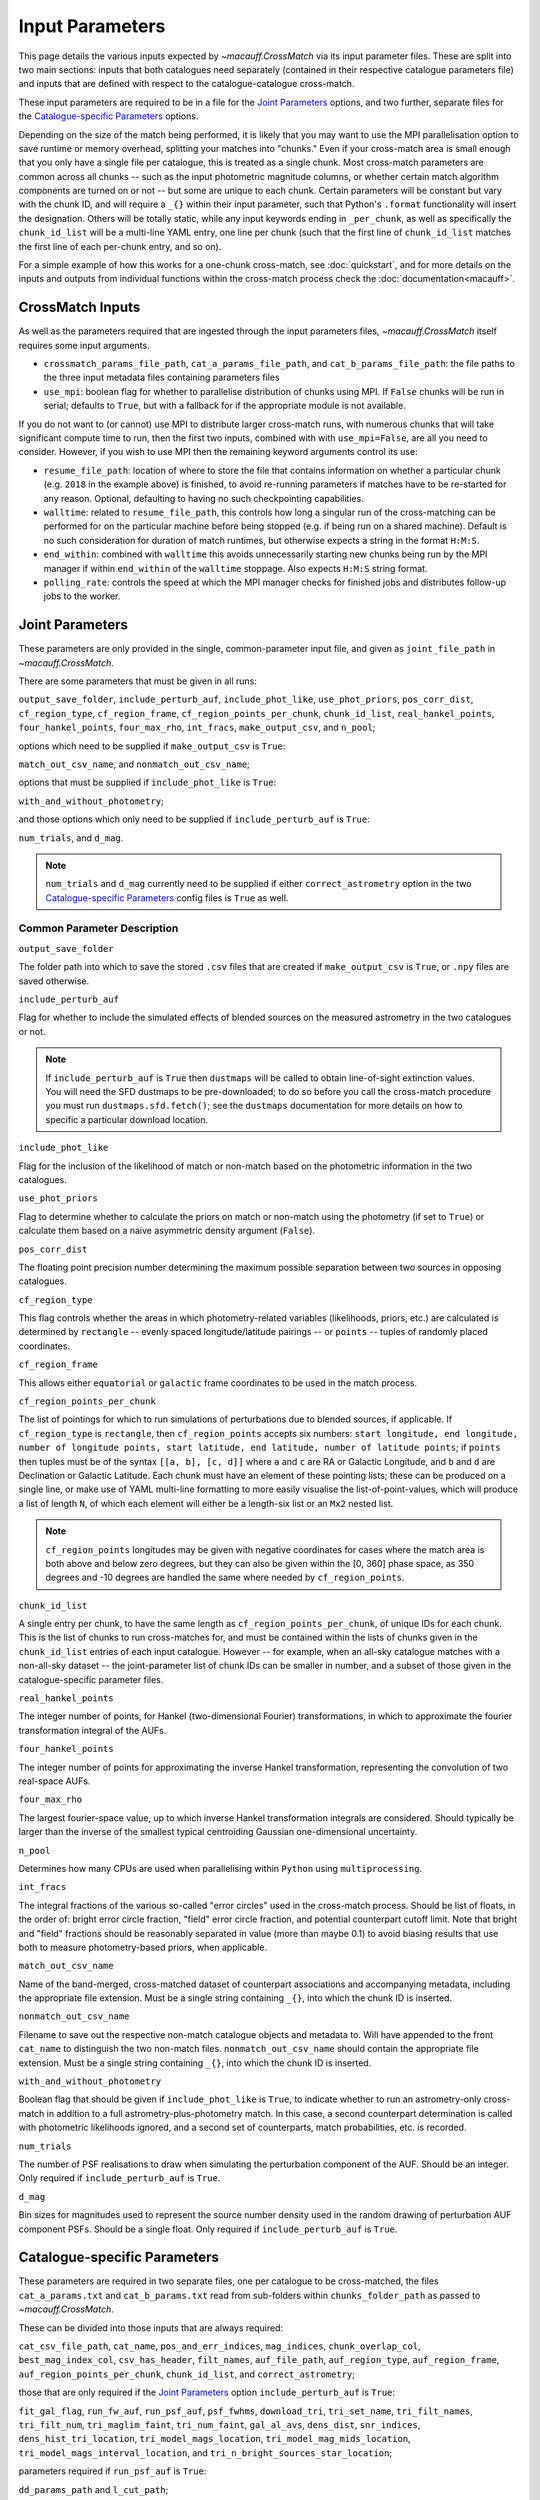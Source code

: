 ****************
Input Parameters
****************

This page details the various inputs expected by `~macauff.CrossMatch` via its input parameter files. These are split into two main sections: inputs that both catalogues need separately (contained in their respective catalogue parameters file) and inputs that are defined with respect to the catalogue-catalogue cross-match.

These input parameters are required to be in a file for the `Joint Parameters`_ options, and two further, separate files for the `Catalogue-specific Parameters`_ options.

Depending on the size of the match being performed, it is likely that you may want to use the MPI parallelisation option to save runtime or memory overhead, splitting your matches into "chunks." Even if your cross-match area is small enough that you only have a single file per catalogue, this is treated as a single chunk. Most cross-match parameters are common across all chunks -- such as the input photometric magnitude columns, or whether certain match algorithm components are turned on or not -- but some are unique to each chunk. Certain parameters will be constant but vary with the chunk ID, and will require a ``_{}`` within their input parameter, such that Python's ``.format`` functionality will insert the designation. Others will be totally static, while any input keywords ending in ``_per_chunk``, as well as specifically the ``chunk_id_list`` will be a multi-line YAML entry, one line per chunk (such that the first line of ``chunk_id_list`` matches the first line of each per-chunk entry, and so on).

For a simple example of how this works for a one-chunk cross-match, see :doc:`quickstart`, and for more details on the inputs and outputs from individual functions within the cross-match process check the :doc:`documentation<macauff>`.

CrossMatch Inputs
=================

As well as the parameters required that are ingested through the input parameters files, `~macauff.CrossMatch` itself requires some input arguments.

- ``crossmatch_params_file_path``, ``cat_a_params_file_path``, and ``cat_b_params_file_path``: the file paths to the three input metadata files containing parameters files

- ``use_mpi``: boolean flag for whether to parallelise distribution of chunks using MPI. If ``False`` chunks will be run in serial; defaults to ``True``, but with a fallback for if the appropriate module is not available.

If you do not want to (or cannot) use MPI to distribute larger cross-match runs, with numerous chunks that will take significant compute time to run, then the first two inputs, combined with with ``use_mpi=False``, are all you need to consider. However, if you wish to use MPI then the remaining keyword arguments control its use:

- ``resume_file_path``: location of where to store the file that contains information on whether a particular chunk (e.g. ``2018`` in the example above) is finished, to avoid re-running parameters if matches have to be re-started for any reason. Optional, defaulting to having no such checkpointing capabilities.

- ``walltime``: related to ``resume_file_path``, this controls how long a singular run of the cross-matching can be performed for on the particular machine before being stopped (e.g. if being run on a shared machine). Default is no such consideration for duration of match runtimes, but otherwise expects a string in the format ``H:M:S``.

- ``end_within``: combined with ``walltime`` this avoids unnecessarily starting new chunks being run by the MPI manager if within ``end_within`` of the ``walltime`` stoppage. Also expects ``H:M:S`` string format.

- ``polling_rate``: controls the speed at which the MPI manager checks for finished jobs and distributes follow-up jobs to the worker.

Joint Parameters
================

These parameters are only provided in the single, common-parameter input file, and given as ``joint_file_path`` in `~macauff.CrossMatch`.

There are some parameters that must be given in all runs:

``output_save_folder``, ``include_perturb_auf``, ``include_phot_like``, ``use_phot_priors``, ``pos_corr_dist``, ``cf_region_type``, ``cf_region_frame``, ``cf_region_points_per_chunk``, ``chunk_id_list``, ``real_hankel_points``, ``four_hankel_points``, ``four_max_rho``, ``int_fracs``, ``make_output_csv``, and ``n_pool``;

options which need to be supplied if ``make_output_csv`` is ``True``:

``match_out_csv_name``, and ``nonmatch_out_csv_name``;

options that must be supplied if ``include_phot_like`` is ``True``:

``with_and_without_photometry``;

and those options which only need to be supplied if ``include_perturb_auf`` is ``True``:

``num_trials``, and ``d_mag``.

.. note::
    ``num_trials`` and ``d_mag`` currently need to be supplied if either ``correct_astrometry`` option in the two `Catalogue-specific Parameters`_ config files is ``True`` as well.

Common Parameter Description
----------------------------

``output_save_folder``

The folder path into which to save the stored ``.csv`` files that are created if ``make_output_csv`` is ``True``, or ``.npy`` files are saved otherwise.

``include_perturb_auf``

Flag for whether to include the simulated effects of blended sources on the measured astrometry in the two catalogues or not.

.. note::
    If ``include_perturb_auf`` is ``True`` then ``dustmaps`` will be called to obtain line-of-sight extinction values. You will need the SFD dustmaps to be pre-downloaded; to do so before you call the cross-match procedure you must run ``dustmaps.sfd.fetch()``; see the ``dustmaps`` documentation for more details on how to specific a particular download location.

``include_phot_like``

Flag for the inclusion of the likelihood of match or non-match based on the photometric information in the two catalogues.

``use_phot_priors``

Flag to determine whether to calculate the priors on match or non-match using the photometry (if set to ``True``) or calculate them based on a naive asymmetric density argument (``False``).

``pos_corr_dist``

The floating point precision number determining the maximum possible separation between two sources in opposing catalogues.

``cf_region_type``

This flag controls whether the areas in which photometry-related variables (likelihoods, priors, etc.) are calculated is determined by ``rectangle`` -- evenly spaced longitude/latitude pairings -- or ``points`` -- tuples of randomly placed coordinates.

``cf_region_frame``

This allows either ``equatorial`` or ``galactic`` frame coordinates to be used in the match process.

``cf_region_points_per_chunk``

The list of pointings for which to run simulations of perturbations due to blended sources, if applicable. If ``cf_region_type`` is ``rectangle``, then ``cf_region_points`` accepts six numbers: ``start longitude, end longitude, number of longitude points, start latitude, end latitude, number of latitude points``; if ``points`` then tuples must be of the syntax ``[[a, b], [c, d]]`` where ``a`` and ``c`` are RA or Galactic Longitude, and ``b`` and ``d`` are Declination or Galactic Latitude. Each chunk must have an element of these pointing lists; these can be produced on a single line, or make use of YAML multi-line formatting to more easily visualise the list-of-point-values, which will produce a list of length ``N``, of which each element will either be a length-six list or an ``Mx2`` nested list.

.. note::
    ``cf_region_points`` longitudes may be given with negative coordinates for cases where the match area is both above and below zero degrees, but they can also be given within the [0, 360] phase space, as 350 degrees and -10 degrees are handled the same where needed by ``cf_region_points``.

``chunk_id_list``

A single entry per chunk, to have the same length as ``cf_region_points_per_chunk``, of unique IDs for each chunk. This is the list of chunks to run cross-matches for, and must be contained within the lists of chunks given in the ``chunk_id_list`` entries of each input catalogue. However -- for example, when an all-sky catalogue matches with a non-all-sky dataset -- the joint-parameter list of chunk IDs can be smaller in number, and a subset of those given in the catalogue-specific parameter files.

``real_hankel_points``

The integer number of points, for Hankel (two-dimensional Fourier) transformations, in which to approximate the fourier transformation integral of the AUFs.

``four_hankel_points``

The integer number of points for approximating the inverse Hankel transformation, representing the convolution of two real-space AUFs.

``four_max_rho``

The largest fourier-space value, up to which inverse Hankel transformation integrals are considered. Should typically be larger than the inverse of the smallest typical centroiding Gaussian one-dimensional uncertainty.

``n_pool``

Determines how many CPUs are used when parallelising within ``Python`` using ``multiprocessing``.

``int_fracs``

The integral fractions of the various so-called "error circles" used in the cross-match process. Should be list of floats, in the order of: bright error circle fraction, "field" error circle fraction, and potential counterpart cutoff limit. Note that bright and "field" fractions should be reasonably separated in value (more than maybe 0.1) to avoid biasing results that use both to measure photometry-based priors, when applicable.

``match_out_csv_name``

Name of the band-merged, cross-matched dataset of counterpart associations and accompanying metadata, including the appropriate file extension. Must be a single string containing ``_{}``, into which the chunk ID is inserted.

``nonmatch_out_csv_name``

Filename to save out the respective non-match catalogue objects and metadata to. Will have appended to the front ``cat_name`` to distinguish the two non-match files. ``nonmatch_out_csv_name`` should contain the appropriate file extension. Must be a single string containing ``_{}``, into which the chunk ID is inserted.

``with_and_without_photometry``

Boolean flag that should be given if ``include_phot_like`` is ``True``, to indicate whether to run an astrometry-only cross-match in addition to a full astrometry-plus-photometry match. In this case, a second counterpart determination is called with photometric likelihoods ignored, and a second set of counterparts, match probabilities, etc. is recorded.

``num_trials``

The number of PSF realisations to draw when simulating the perturbation component of the AUF. Should be an integer. Only required if ``include_perturb_auf`` is ``True``.

``d_mag``

Bin sizes for magnitudes used to represent the source number density used in the random drawing of perturbation AUF component PSFs. Should be a single float. Only required if ``include_perturb_auf`` is ``True``.


Catalogue-specific Parameters
=============================

These parameters are required in two separate files, one per catalogue to be cross-matched, the files ``cat_a_params.txt`` and ``cat_b_params.txt`` read from sub-folders within ``chunks_folder_path`` as passed to `~macauff.CrossMatch`.

These can be divided into those inputs that are always required:

``cat_csv_file_path``, ``cat_name``, ``pos_and_err_indices``, ``mag_indices``, ``chunk_overlap_col``, ``best_mag_index_col``, ``csv_has_header``, ``filt_names``, ``auf_file_path``, ``auf_region_type``, ``auf_region_frame``, ``auf_region_points_per_chunk``, ``chunk_id_list``, and ``correct_astrometry``;

those that are only required if the `Joint Parameters`_ option ``include_perturb_auf`` is ``True``:

``fit_gal_flag``, ``run_fw_auf``, ``run_psf_auf``, ``psf_fwhms``, ``download_tri``, ``tri_set_name``, ``tri_filt_names``, ``tri_filt_num``, ``tri_maglim_faint``, ``tri_num_faint``, ``gal_al_avs``, ``dens_dist``, ``snr_indices``, ``dens_hist_tri_location``, ``tri_model_mags_location``, ``tri_model_mag_mids_location``, ``tri_model_mags_interval_location``, and ``tri_n_bright_sources_star_location``;

parameters required if ``run_psf_auf`` is ``True``:

``dd_params_path`` and ``l_cut_path``;

the inputs required in each catalogue parameters file if ``fit_gal_flag`` is ``True`` (and hence ``include_perturb_auf`` is ``True``):

``gal_wavs``, ``gal_zmax``, ``gal_nzs``, ``gal_aboffsets``, and ``gal_filternames``;

inputs required if ``make_output_csv`` is ``True``:

``input_csv_file_path``, ``cat_col_names``, ``cat_col_nums``, ``extra_col_names``, and ``extra_col_nums``;

the inputs required if either ``correct_astrometry`` is ``True``:

``correct_astro_save_folder``, ``correct_astro_mag_indices_index``, ``nn_radius``, ``ref_cat_csv_file_path``, ``correct_mag_array``, ``correct_mag_slice``, ``correct_sig_slice``, ``use_photometric_uncertainties``, and ``saturation_magnitudes``.

.. note::
    ``run_fw_auf``, ``run_psf_auf``, ``psf_fwhms``, ``download_tri``, ``tri_set_name``, ``tri_filt_names``, ``tri_filt_num``, ``tri_maglim_faint``, ``tri_num_faint``, ``dens_dist``, ``dd_params_path``, ``l_cut_path``, ``gal_wavs``, ``gal_zmax``, ``gal_nzs``, ``gal_aboffsets``, ``gal_filternames``, ``gal_al_avs``, and ``snr_indices`` are all currently required if ``correct_astrometry`` is ``True``, bypassing the nested flags above. For example, ``dens_dist`` is required as an input if ``include_perturb_auf`` is ``True``, or if ``correct_astrometry`` is set. This means that ``AstrometricCorrections`` implicitly always runs and fits for a full Astrometric Uncertainty Function.


Catalogue Parameter Description
-------------------------------

``cat_csv_file_path``

The filepath to the ``.csv`` file of the input catalogue (see :doc:`quickstart` for more details). Can either be an absolute path, or relative to the folder from which the script was called, including the ``_{}`` chunk ID flag requirement.

``cat_name``

The name of the catalogue. This is used to generate intermediate folder structure within the cross-matching process, and during any output file creation process.

``pos_and_err_indices``

A list of either three, six, or N integers. If ``correct_astrometry`` is ``True``, a list of either six or N integers. If ``use_photometric_uncertainties`` is ``False`` then the first three elements are the zero-indexed indices into the *input* catalogue .csv file (``cat_csv_file_path``) for the longitudinal coordinate, latitudinal coordinate, and circular astrometric precision respectively, followed by the lon/lat/uncert of the *reference* catalogue (``ref_cat_csv_file_path``). For example, ``[10, 9, 8, 0, 1, 2]`` suggests that the reference catalogue begins with the position and uncertainty of its objects while the catalogue "a" or "b" sources have, in their original .csv file, a backwards list of coordinates and precisions towards the final columns of the filing system. If photometric uncertainties are to be used to correct astrometric uncertainties, then the first two elements should be input longitude and latitude, followed by all indices for the input catalogue's photometric uncertainty columns, with the three reference catalogue longitude, latitude, and circular astrometric precision columns. Otherwise for ``correct_astrometry`` being ``False`` then only three integers should be passed, the respective coordinates for its own catalogue (dropping the indices of the reference catalogue and requiring that astrometric uncertainty be the third index); in the above example we would therefore only pass ``[10, 9, 8]``.

``mag_indices``

Just for the input catalogue, a list of ``len(filt_names)`` integers detailing the zero-indexed column number of the magnitudes in the dataset.

``chunk_overlap_col``

Column number in the original csv file for the column containing the boolean flag indicating whether sources are in the "halo" or "core" of the chunk. Used within ``CrossMatch`` after calling ``AstrometricCorrections`` to create final npy arrays via ``csv_to_npy``. Should be a single integer number.

``best_mag_index_col``

The zero-indexed integer column number in the original input csv file used in ``AstrometricCorrections`` that corresponds to the column containing the highest quality detection for each source in the catalogue, used in ``csv_to_npy``.

``csv_has_header``

A boolean, yes/no, for whether there is a header in the first line of the ``.csv`` input catalogue files (``True``), or if the first line is a line of data (``False``).

``filt_names``

The filter names of the photometric bandpasses used in this catalogue, in the order in which they are saved in ``con_cat_photo``. These will be used to describe any output data files generated after the matching process. Should be a list.

``auf_file_path``

The folder and file name into which the Astrometric Uncertainty Function (AUF) related files will be, or have been, saved. Can also either be an absolute or relative path, like ``cat_csv_file_path``. Alternatively, this can (and must) be ``None`` if all parameters related to loading pre-computed TRILEGAL histograms (``dens_hist_tri_location`` et al.) are provided. Requires ``_{}`` in the string for chunking purposes.

``auf_region_type``

Similar to ``cf_region_type``, flag indicating which definition to use for determining the pointings of the AUF simulations; accepts either ``rectangle`` or ``points``. If ``rectangle``, then ``auf_region_points`` will map out a rectangle of evenly spaced points, otherwise it accepts pairs of coordinates at otherwise random coordinates.

``auf_region_frame``

As with ``auf_region_frame``, this flag indicates which frame the data, and thus AUF simulations, are in. Can either be ``equatorial`` or ``galactic``, allowing for data to be input either in Right Ascension and Declination, or Galactic Longitude and Galactic Latitude.

``auf_region_points_per_chunk``

Based on ``auf_region_type``, this must either by list of six floats, controlling the start and end, and number of, longitude and latitude points in ``start lon end lon # steps start lat end lat #steps`` order (see ``cf_region_points``), or a nested list of lists cf. ``[[a, b], [c, d]]``. Similar to ``cf_region_points_per_chunk``, must be a value per chunk ID of ``chunk_id_list`` in the specific catalogue parameter file, to be bundled into a list wrapper of length the number of chunks.

.. note::
    ``auf_region_points`` longitudes may be given with negative coordinates for cases where the match area is both above and below zero degrees, but they can also be given within the [0, 360] phase space, as 350 degrees and -10 degrees are handled the same where needed by ``auf_region_points``.

``chunk_id_list``

A single entry per chunk, to have the same length as ``auf_region_points_per_chunk``, of unique IDs for each chunk. Must agree with the list in ``chunk_id_list`` in the joint-catalogue parameter file, and be a super-set of those chunks to be matched (i.e., no chunks can be in the joint catalogue match file without being in both catalogue-only input files).

``correct_astrometry``

In cases where catalogues have unreliable *centroid* uncertainties, before catalogue matching occurs the dataset can be fit for systematic corrections to its quoted astrometric precisions through ensemble match separation distance distributions to a higher-precision dataset (see the :doc:`Processing<pre_post_process>` section). This flag controls whether this is performed on a chunk-by-chunk basis during the initialisation step of ``CrossMatch``.

.. note::
    If ``correct_astrometry`` is ``True`` then ``dustmaps`` will be called to obtain line-of-sight extinction values. You will need the SFD dustmaps to be pre-downloaded; to do so before you call the cross-match procedure you must run ``dustmaps.sfd.fetch()``; see the ``dustmaps`` documentation for more details on how to specific a particular download location.

``fit_gal_flag``

Optional flag for whether to include simulated external galaxy counts, or just include Galactic sources when deriving the perturbation component of the AUF. Only needed if ``include_perturb_auf`` is ``True``.

``run_fw_auf``

Boolean flag controlling the option to include the flux-weighted algorithm for determining the centre-of-light perturbation with AUF component simulations. Only required if  ``include_perturb_auf`` is ``True``.

``run_psf_auf``

Complementary flag to ``run_fw_auf``, indicates whether to run background-dominated, PSF photometry algorithm for the determination of perturbation due to hidden contaminant objects. If both this and ``run_fw_auf`` are ``True`` a signal-to-noise-based weighting between the two algorithms is implemented. Must be provided if  ``include_perturb_auf`` is ``True``.

``psf_fwhms``

The Full-Width-At-Half-Maximum of each filter's Point Spread Function (PSF), in the same order as in ``filt_names``. These are used to simulate the PSF if ``include_perturb_auf`` is set to ``True``, and are unnecessary otherwise. Should be a list of floats.

``download_tri``

Boolean flag, indicating whether to re-download a TRILEGAL simulation in a given ``auf_region_points`` sky coordinate, once it has successfully been run, and to overwrite the original simulation data or not. Optional if ``include_perturb_aufs`` is ``False``. Alternatively, this can (and must) be ``None`` if all parameters related to loading pre-computed TRILEGAL histograms (``dens_hist_tri_location`` et al.) are provided.

``tri_set_name``

The name of the filter set used to simulate the catalogue's sources in TRILEGAL [#]_. Used to interact with the TRILEGAL API; optional if ``include_perturb_aufs`` is ``False``. Alternatively, this can (and must) be ``None`` if all parameters related to loading pre-computed TRILEGAL histograms (``dens_hist_tri_location`` et al.) are provided.

``tri_filt_names``

The names of the filters, in the same order as ``filt_names``, as given in the data ``tri_set_name`` calls. Optional if ``include_perturb_aufs`` is ``False``. Alternatively, this can (and must) be ``None`` if all parameters related to loading pre-computed TRILEGAL histograms (``dens_hist_tri_location`` et al.) are provided.

``tri_filt_num``

The one-indexed column number of the magnitude, as determined by the column order of the saved data returned by the TRILEGAL API, to which to set the maximum magnitude limit for the simulation. Optional if ``include_perturb_aufs`` is ``False``. Alternatively, this can (and must) be ``None`` if all parameters related to loading pre-computed TRILEGAL histograms (``dens_hist_tri_location`` et al.) are provided.

``tri_maglim_faint``

This is the float that represents the magnitude down to which to simulate TRILEGAL sources in the full-scale simulation, bearing in mind the limiting magnitude cut of the public API but also making sure this value is sufficiently faint that it contains all potentially perturbing objects for the dynamic range of this catalogue (approximately 10 magnitudes fainter than the limiting magnitude of the survey). Alternatively, this can (and must) be ``None`` if all parameters related to loading pre-computed TRILEGAL histograms (``dens_hist_tri_location`` et al.) are provided.

``tri_num_faint``

Integer number of objects to draw from the TRILEGAL simulation -- affecting the area of simulation, up to the limit imposed by TRILEGAL -- down to the full ``tri_maglim_faint`` magnitude. Alternatively, this can (and must) be ``None`` if all parameters related to loading pre-computed TRILEGAL histograms (``dens_hist_tri_location`` et al.) are provided.

``dens_hist_tri_location``

The location on disk of a numpy array, shape ``(len(filt_names), M)`` where ``M`` is a consistent number of magnitude bins, of differential source counts for a given TRILEGAL simulation, in each filter for a specific catalogue. Alternatively, should be ``None`` if ``auf_file_path`` and associated parameters for the running of TRILEGAL histogram generation within the cross-match run are given. If not ``None``, must have a consistent formatting string which contains ``_{}`` for per-chunk loading with a single string input.

``tri_model_mags_location``

The location on disk of a numpy array, shape ``(len(filt_names), M)`` where ``M`` is a consistent number of magnitude bins, of the left-hand magnitude bin edges of differential source counts for a given TRILEGAL simulation, in each filter for a specific catalogue. Alternatively, should be ``None`` if ``auf_file_path`` and associated parameters for the running of TRILEGAL histogram generation within the cross-match run are given. If not ``None``, must have a consistent formatting string which contains ``_{}`` for per-chunk loading with a single string input.

``tri_model_mag_mids_location``

The location on disk of a numpy array, shape ``(len(filt_names), M)`` where ``M`` is a consistent number of magnitude bins, of magnitude bin-middles of differential source counts for a given TRILEGAL simulation, in each filter for a specific catalogue. Alternatively, should be ``None`` if ``auf_file_path`` and associated parameters for the running of TRILEGAL histogram generation within the cross-match run are given. If not ``None``, must have a consistent formatting string which contains ``_{}`` for per-chunk loading with a single string input.

``tri_model_mags_interval_location``

The location on disk of a numpy array, shape ``(len(filt_names), M)`` where ``M`` is a consistent number of magnitude bins, of magnitude bin widths of differential source counts for a given TRILEGAL simulation, in each filter for a specific catalogue. Alternatively, should be ``None`` if ``auf_file_path`` and associated parameters for the running of TRILEGAL histogram generation within the cross-match run are given. If not ``None``, must have a consistent formatting string which contains ``_{}`` for per-chunk loading with a single string input.

``tri_n_bright_sources_star_location``

The location on disk of a ``.npy`` file containing the number of simulated bright TRILEGAL objects in the input simulation, one per filter. Should be a 1-D numpy array of shape ``(len(filt_names),)``. Alternatively, should be ``None`` if ``auf_file_path`` and associated parameters for the running of TRILEGAL histogram generation within the cross-match run are given. If not ``None``, must have a consistent formatting string which contains ``_{}`` for per-chunk loading with a single string input.

``dd_params_path``

File path containin the ``.npy`` file describing the parameterisations of perturbation offsets due to single hidden contaminating, perturbing objects in the ``run_psf_auf`` background-dominated, PSF photometry algorithm case. See pre-processing documentation for more details on this, and how to generate this file if necessary.

``l_cut_path``

Alongside ``dd_params_path``, path to the ``.npy`` file containing the limiting flux cuts at which various PSF photometry perturbation algorithms apply. See pre-processing documentation for the specifics and how to generate this file if necesssary.

``dens_dist``

The radius, in arcseconds, within which to count internal catalogue sources for each object, to calculate the local source density. Used to scale TRILEGAL simulated source counts to match smaller scale density fluctuations. Only required if ``include_perturb_auf`` is ``True``.

``snr_indices``

Similar to ``mag_indices``, a list of ``len(mag_indices)`` integers, one for each column in ``mag_indices`` for where the corresponding signal-to-noise ratio column is held for each magnitude in the input .csv file.

``gal_wavs``

List of floating point central wavelengths, in the order filters are given in ``filt_names``, for each filter, in microns. Used to approximate Schechter function parameters for deriving galaxy counts. Must be given if ``fit_gal_flag`` is ``True``, and hence only required if ``include_perturb_auf`` is ``True``.

``gal_zmax``

Maximum redshift ``z`` to calculate galactic densities out to for Schechter function derivations, one per ``gal_wavs`` point. Only needed if ``fit_gal_flag`` is ``True``.

``gal_nzs``

Integer number of redshift points, from zero to ``gal_zmax``, to evaluate Schechter functions on, for each filter. Must be given if ``fit_gal_flag`` is ``True``.

``gal_aboffsets``

For each filter, floating point offset between the given filter's zeropoint system and that of the AB magnitude system -- in the same that m = m_AB - offset_AB -- for each filter. If ``fit_gal_flag`` is ``True``, must be provided.

``gal_filternames``

Name of each filter as appropriate for providing to ``speclite`` for each filter. See `~macauff.generate_speclite_filters` for how to create appropriate filters if not provided by the module by default. Required if ``fit_gal_flag`` is ``True``.

``gal_al_avs``

Differential extinction relative to the V-band for each filter, a list of floats. Must be provided if ``include_perturb_auf`` is ``True``.

``input_csv_file_path``

Full filepath of the catalogue's original input ``.csv`` file, generally converted to a binary file for use within the main code via ``csv_to_npy``, including filename and extension. Should have ``_{}`` formatting within the string for chunk-identification purposes.

``cat_col_names``

The names of the mandatory columns from each respctive catalogue. Should contain at least the column name for the name or ID of the object, and the names of the columns containing the two orthogonal sky coordinates, as well as the names of each column containing magnitude information to be transferred to the output match and non-match files.

``cat_col_nums``

For each column name in ``cat_col_names``, ``cat_col_nums`` is the zero-indexed position of the column. For example, if we had ``['ID', 'RA', 'Dec', 'V']`` as our ``cat_col_names``, we might have ``[0, 1, 2, 5]`` as our ``cat_col_nums``, in which our designation and coordinates are the first three columns, but our V-band magnitude is a few columns down.

``extra_col_names``

Analogous to ``cat_col_names``, a list of the additional columns from the original csv catalogue file that we wish to add to the match and non-match output files.

``extra_col_nums``

The zero-indexed positions of each corresponding column in ``extra_col_names``, much the same as in ``cat_col_nums``, but for additional, optional columns we may wish to transfer from input to output dataset.

``correct_astro_mag_indices_index``

For the purposes of correcting systematic biases in a given catalogue, a single photometric band is used. ``correct_astro_mag_indices_index`` indicates which filter to use -- e.g., ``correct_astro_mag_indices_index = 0`` says to use the first filter as given in ``filt_names`` or ``mag_indices``. Must be a single integer value no larger than ``len(filt_names)-1``.

``nn_radius``

Nearest neighbour radius out to which to search for potential counterparts for the purposes of ensemble match separation distributions; should be a single float.

``correct_astro_save_folder``

File path, relative or absolute, into which to save files as generated by the astrometric correction process. Must include ``_{}`` to allow for formatting for each chunk separately.

``ref_cat_csv_file_path``

Similar to ``cat_csv_file_path``, but the path and filename, including extension, of the *reference* dataset used in the matching process. These chunks should correspond one-to-one with those used in ``cat_csv_file_path`` -- i.e., ``data_1.csv`` in ``/your/path/to/file`` should be the same region of the sky as the reference catalogue in ``/another/path/to/elsewhere/reference_data_1.csv``, potentially with some buffer overlap to avoid false matches at the edges. Must include ``_{}`` to allow for formatting for each chunk separately.

``correct_mag_array``

List of magnitude arrays at which to evaluate the distribution of matches to the higher-astrometric-precision dataset in each input-catalogue photometric filter. Accepts a list of lists of floats, or two-dimensional array, with the first axis the same length as ``mag_indices``.

``correct_mag_slice``

Corresponding to each magnitude in ``correct_mag_array``, each element of this list of lists of floats should be a width around each ``correct_mag_array`` element to select sources, ensuring a small sub-set of similar brightness objects are used to determine the Astrometric Uncertainty Function of.

``correct_sig_slice``

Elementwise with ``correct_mag_array`` and ``correct_mag_slice``, a list of lists of floats of widths of astrometric precision to select a robust sub-sample of objects in each magnitude bin for, ensuring a self-similar AUF.

``use_photometric_uncertainties``

Boolean flag indicating whether the astrometric or photometric uncertainties of the input catalogue should be used to derive the astrometric uncertainties from ensemble statistics in ``AstrometricCorrections``.

``saturation_magnitudes``

A list, one float per filter, of the magnitudes in the given filter at which the telescope or survey saturates, used in the filtering of source counts for model-fitting purposes in ``AstrometricCorrections``.


Parameter Dependency Graph
==========================

The inter-dependency of input parameters on one another, and the output ``CrossMatch`` attribute if different, are given below::

    ├─> include_perturb_auf
    │                     ├─> num_trials
    │                     ├─> d_mag
    │                     ├─* dens_dist
    │                     ├─* fit_gal_flag
    │                     │             ├─* gal_wavs
    │                     │             ├─* gal_zmax
    │                     │             ├─* gal_nzs
    │                     │             ├─* gal_aboffsets
    │                     │             ├─* gal_filternames
    │                     │             └─* saturation_magnitudes
    │                     ├─* snr_indices
    │                     ├─* tri_set_name[2a]
    │                     ├─* tri_filt_names[2a]
    │                     ├─* tri_filt_num[2a]
    │                     ├─* download_tri[2a]
    │                     ├─* psf_fwhms
    │                     ├─* run_fw_auf
    │                     ├─* run_psf_auf
    │                     │             ├─* dd_params_path -> dd_params
    │                     │             └─* l_cut_path -> l_cut
    │                     ├─* tri_maglim_faint[2a]
    │                     ├─* tri_num_faint[2a]
    │                     ├─* gal_al_avs
    │                     ├─* dens_hist_tri_location[2b, 3] -> dens_hist_tri_list
    │                     ├─* tri_model_mags_location[2b, 3] -> tri_model_mags_list
    │                     ├─* tri_model_mag_mids_location[2b, 3] -> tri_model_mag_mids_list
    │                     ├─* tri_model_mags_interval_location[2b, 3] -> tri_model_mags_interval_list
    │                     ├─* tri_model_mags_uncert_location[2b, 3] -> tri_model_mags_uncert_list
    │                     └─* tri_n_bright_sources_star_location[2b, 3] -> tri_n_bright_sources_star_list
    ├─> include_phot_like
    │                   └─> with_and_without_photometry
    ├─> use_phot_priors
    ├─> cf_region_type
    ├─> cf_region_frame[1]
    ├─> cf_region_points_per_chunk[4]
    ├─> chunk_id_list[4]
    ├─> output_save_folder
    ├─> pos_corr_dist
    ├─> real_hankel_points
    ├─> four_hankel_points
    ├─> four_max_rho
    ├─> int_fracs
    ├─> make_output_csv
    │                 ├─> match_out_csv_name[3]
    │                 ├─> nonmatch_out_csv_name[3]
    │                 ├─* cat_col_names
    │                 ├─* cat_col_nums
    │                 ├─* extra_col_names
    │                 └─* extra_col_nums
    ├─> n_pool
    ├─* auf_region_type
    ├─* auf_region_frame[1]
    ├─* auf_region_points_per_chunk[4]
    ├─* chunk_id_list[4]
    ├─* filt_names
    ├─* cat_name
    ├─* auf_file_path[2a, 3]
    ├─* cat_csv_file_path[3]
    ├─* pos_and_err_indices
    ├─* mag_indices
    ├─* chunk_overlap_col
    ├─* best_mag_index_col
    ├─* csv_has_header
    ├─* apply_proper_motion
    │                     ├─> move_to_epoch
    │                     ├─* pm_indices
    │                     └─* ref_epoch_or_index
    └─* correct_astrometry
                         ├─* correct_astro_save_folder[3]
                         ├─* snr_indices
                         ├─* correct_astro_mag_indices_index
                         ├─* nn_radius
                         ├─* ref_cat_csv_file_path[3]
                         ├─* correct_mag_array
                         ├─* correct_mag_slice
                         ├─* correct_sig_slice
                         ├─* use_photometric_uncertainties
                         └─* saturation_magnitudes

List directories end in ``->`` for ``joint`` parameters, ``-*`` for ``catalogue`` parameters. ``catalogue`` level items will have ``a_`` or ``b_`` prepended, depending on which "side" of the cross-match they are from. Items with a second keyword after an arrow ``->`` are the names of the attributes that are saved to ``CrossMatch``, usually when the input parameter is a location on disk.

| [1] - must be the same
| [2] - only one set of [3a] and [3b] should be given, the others should be passed as ``None``
| [3] - must have ``_{}`` in its string, into which the chunk ID will be inserted
| [4] - must have relevant input entry per chunk, e.g. in a YAML multi-line format, aligned with the chunk ID of ``chunk_id_list`` of the relevant input parameter file

.. rubric:: Footnotes

.. [#] Please see `here <http://stev.oapd.inaf.it/~webmaster/trilegal_1.6/papers.html>`_ to view the TRILEGAL papers to cite, if you use this software in your publication.

